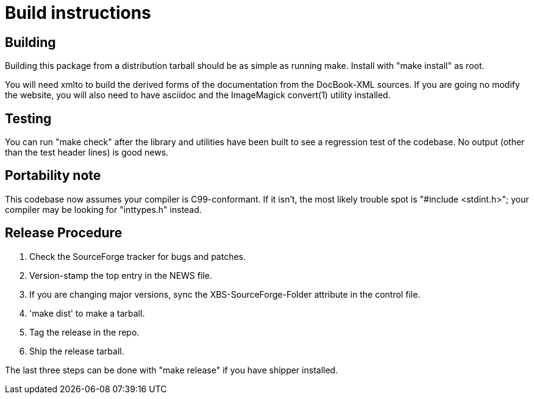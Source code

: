 = Build instructions =

== Building ==

Building this package from a distribution tarball should be as simple as
running make.  Install with "make install" as root.

You will need xmlto to build the derived forms of the documentation
from the DocBook-XML sources.  If you are going no modify the website,
you will also need to have asciidoc and the ImageMagick convert(1)
utility installed.

== Testing ==

You can run "make check" after the library and utilities have been built
to see a regression test of the codebase. No output (other than
the test header lines) is good news.

== Portability note ==

This codebase now assumes your compiler is C99-conformant.  If it
isn't, the most likely trouble spot is "#include <stdint.h>"; your
compiler may be looking for "inttypes.h" instead.

== Release Procedure ==

1. Check the SourceForge tracker for bugs and patches.

2. Version-stamp the top entry in the NEWS file. 

3. If you are changing major versions, sync the XBS-SourceForge-Folder
   attribute in the control file.

4. 'make dist' to make a tarball.

5. Tag the release in the repo.

6. Ship the release tarball.

The last three steps can be done with "make release" if you have shipper
installed.

